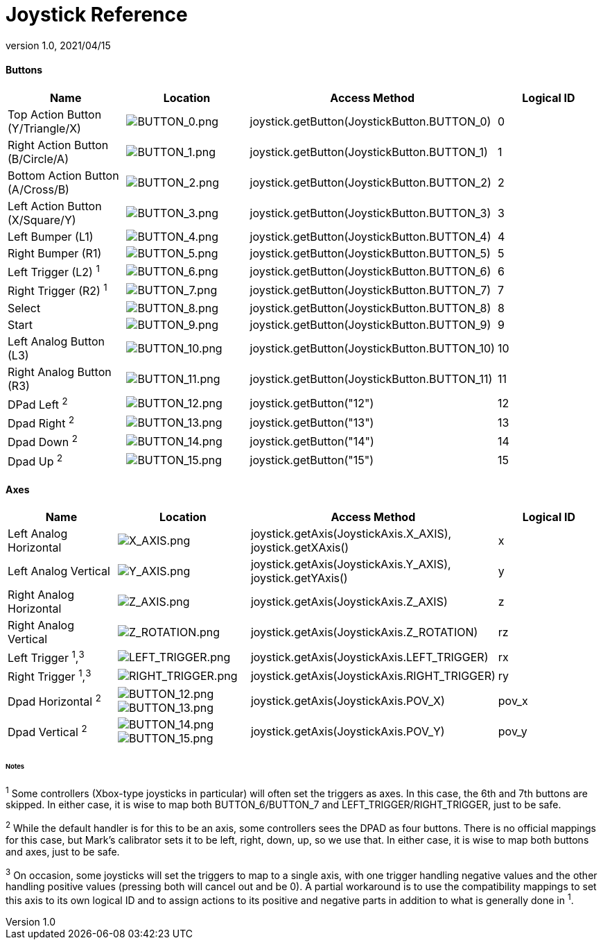 = Joystick Reference
:revnumber: 1.0
:revdate: 2021/04/15
:keywords: gamepad, joystick, controller, xbox, playstation, nintendo, steam, input, documentation, cheat, sheet, reference

==== Buttons
[cols="4", options="header"]
|===
a|Name
a|Location
a|Access Method
a|Logical ID

a|Top Action Button (Y/Triangle/X)
a|image:input/BUTTON_0.png[BUTTON_0.png,width="",height=""]
a|joystick.getButton(JoystickButton.BUTTON_0)
a|0

a|Right Action Button (B/Circle/A)
a|image:input/BUTTON_1.png[BUTTON_1.png,width="",height=""]
a|joystick.getButton(JoystickButton.BUTTON_1)
a|1

a|Bottom Action Button (A/Cross/B)
a|image:input/BUTTON_2.png[BUTTON_2.png,width="",height=""]
a|joystick.getButton(JoystickButton.BUTTON_2)
a|2

a|Left Action Button (X/Square/Y)
a|image:input/BUTTON_3.png[BUTTON_3.png,width="",height=""]
a|joystick.getButton(JoystickButton.BUTTON_3)
a|3

a|Left Bumper (L1)
a|image:input/BUTTON_4.png[BUTTON_4.png,width="",height=""]
a|joystick.getButton(JoystickButton.BUTTON_4)
a|4

a|Right Bumper (R1)
a|image:input/BUTTON_5.png[BUTTON_5.png,width="",height=""]
a|joystick.getButton(JoystickButton.BUTTON_5)
a|5

a|Left Trigger (L2) ^1^
a|image:input/BUTTON_6.png[BUTTON_6.png,width="",height=""]
a|joystick.getButton(JoystickButton.BUTTON_6)
a|6

a|Right Trigger (R2) ^1^
a|image:input/BUTTON_7.png[BUTTON_7.png,width="",height=""]
a|joystick.getButton(JoystickButton.BUTTON_7)
a|7

a|Select
a|image:input/BUTTON_8.png[BUTTON_8.png,width="",height=""]
a|joystick.getButton(JoystickButton.BUTTON_8)
a|8

a|Start
a|image:input/BUTTON_9.png[BUTTON_9.png,width="",height=""]
a|joystick.getButton(JoystickButton.BUTTON_9)
a|9

a|Left Analog Button (L3)
a|image:input/BUTTON_10.png[BUTTON_10.png,width="",height=""]
a|joystick.getButton(JoystickButton.BUTTON_10)
a|10

a|Right Analog Button (R3)
a|image:input/BUTTON_11.png[BUTTON_11.png,width="",height=""]
a|joystick.getButton(JoystickButton.BUTTON_11)
a|11

a|DPad Left ^2^
a|image:input/BUTTON_12.png[BUTTON_12.png,width="",height=""]
a|joystick.getButton("12")
a|12

a|Dpad Right ^2^
a|image:input/BUTTON_13.png[BUTTON_13.png,width="",height=""]
a|joystick.getButton("13")
a|13

a|Dpad Down ^2^
a|image:input/BUTTON_14.png[BUTTON_14.png,width="",height=""]
a|joystick.getButton("14")
a|14

a|Dpad Up ^2^
a|image:input/BUTTON_15.png[BUTTON_15.png,width="",height=""]
a|joystick.getButton("15")
a|15
|===

==== Axes
[cols="4", options="header"]
|===
a|Name
a|Location
a|Access Method
a|Logical ID

a|Left Analog Horizontal
a|image:input/X_AXIS.png[X_AXIS.png,width="",height=""]
a|joystick.getAxis(JoystickAxis.X_AXIS), joystick.getXAxis()
a|x

a|Left Analog Vertical
a|image:input/Y_AXIS.png[Y_AXIS.png,width="",height=""]
a|joystick.getAxis(JoystickAxis.Y_AXIS), joystick.getYAxis()
a|y

a|Right Analog Horizontal
a|image:input/Z_AXIS.png[Z_AXIS.png,width="",height=""]
a|joystick.getAxis(JoystickAxis.Z_AXIS)
a|z

a|Right Analog Vertical
a|image:input/Z_ROTATION.png[Z_ROTATION.png,width="",height=""]
a|joystick.getAxis(JoystickAxis.Z_ROTATION)
a|rz

a|Left Trigger ^1^,^3^
a|image:input/BUTTON_6.png[LEFT_TRIGGER.png,width="",height=""]
a|joystick.getAxis(JoystickAxis.LEFT_TRIGGER)
a|rx

a|Right Trigger ^1^,^3^
a|image:input/BUTTON_7.png[RIGHT_TRIGGER.png,width="",height=""]
a|joystick.getAxis(JoystickAxis.RIGHT_TRIGGER)
a|ry

a|Dpad Horizontal ^2^
a|image:input/BUTTON_12.png[BUTTON_12.png,width="",height=""] image:input/BUTTON_13.png[BUTTON_13.png,width="",height=""]
a|joystick.getAxis(JoystickAxis.POV_X)
a|pov_x

a|Dpad Vertical ^2^
a|image:input/BUTTON_14.png[BUTTON_14.png,width="",height=""] image:input/BUTTON_15.png[BUTTON_15.png,width="",height=""]
a|joystick.getAxis(JoystickAxis.POV_Y)
a|pov_y
|===

====== Notes

^1^ Some controllers (Xbox-type joysticks in particular) will often set the triggers as axes. In this case, the 6th and 7th buttons are skipped. In either case, it is wise to map both BUTTON_6/BUTTON_7 and LEFT_TRIGGER/RIGHT_TRIGGER, just to be safe.

^2^ While the default handler is for this to be an axis, some controllers sees the DPAD as four buttons. There is no official mappings for this case, but Mark's calibrator sets it to be left, right, down, up, so we use that. In either case, it is wise to map both buttons and axes, just to be safe.

^3^ On occasion, some joysticks will set the triggers to map to a single axis, with one trigger handling negative values and the other handling positive values (pressing both will cancel out and be 0). A partial workaround is to use the compatibility mappings to set this axis to its own logical ID and to assign actions to its positive and negative parts in addition to what is generally done in ^1^.
